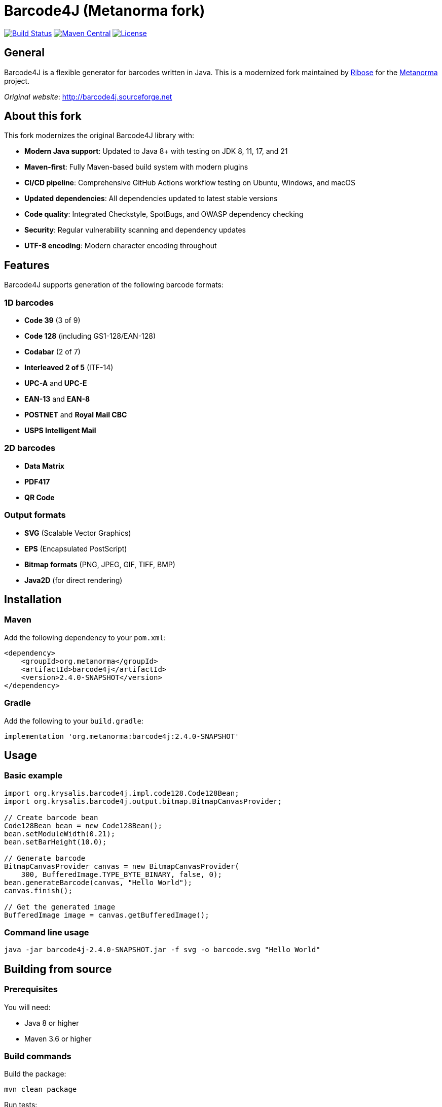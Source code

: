 = Barcode4J (Metanorma fork)

image:https://github.com/metanorma/barcode4j/workflows/CI/badge.svg["Build Status", link="https://github.com/metanorma/barcode4j/actions"]
image:https://img.shields.io/maven-central/v/org.metanorma/barcode4j.svg["Maven Central", link="https://search.maven.org/artifact/org.metanorma/barcode4j"]
image:https://img.shields.io/badge/License-Apache%202.0-blue.svg["License", link="https://opensource.org/licenses/Apache-2.0"]

== General

Barcode4J is a flexible generator for barcodes written in Java. This is a modernized fork maintained by https://www.ribose.com[Ribose] for the https://www.metanorma.org[Metanorma] project.

_Original website_: http://barcode4j.sourceforge.net

== About this fork

This fork modernizes the original Barcode4J library with:

* *Modern Java support*: Updated to Java 8+ with testing on JDK 8, 11, 17, and 21
* *Maven-first*: Fully Maven-based build system with modern plugins
* *CI/CD pipeline*: Comprehensive GitHub Actions workflow testing on Ubuntu, Windows, and macOS
* *Updated dependencies*: All dependencies updated to latest stable versions
* *Code quality*: Integrated Checkstyle, SpotBugs, and OWASP dependency checking
* *Security*: Regular vulnerability scanning and dependency updates
* *UTF-8 encoding*: Modern character encoding throughout

== Features

Barcode4J supports generation of the following barcode formats:

=== 1D barcodes

* *Code 39* (3 of 9)
* *Code 128* (including GS1-128/EAN-128)
* *Codabar* (2 of 7)
* *Interleaved 2 of 5* (ITF-14)
* *UPC-A* and *UPC-E*
* *EAN-13* and *EAN-8*
* *POSTNET* and *Royal Mail CBC*
* *USPS Intelligent Mail*

=== 2D barcodes

* *Data Matrix*
* *PDF417*
* *QR Code*

=== Output formats

* *SVG* (Scalable Vector Graphics)
* *EPS* (Encapsulated PostScript)
* *Bitmap formats* (PNG, JPEG, GIF, TIFF, BMP)
* *Java2D* (for direct rendering)

== Installation

=== Maven

Add the following dependency to your `pom.xml`:

[source,xml]
----
<dependency>
    <groupId>org.metanorma</groupId>
    <artifactId>barcode4j</artifactId>
    <version>2.4.0-SNAPSHOT</version>
</dependency>
----

=== Gradle

Add the following to your `build.gradle`:

[source,gradle]
----
implementation 'org.metanorma:barcode4j:2.4.0-SNAPSHOT'
----

== Usage

=== Basic example

[example]
====
[source,java]
----
import org.krysalis.barcode4j.impl.code128.Code128Bean;
import org.krysalis.barcode4j.output.bitmap.BitmapCanvasProvider;

// Create barcode bean
Code128Bean bean = new Code128Bean();
bean.setModuleWidth(0.21);
bean.setBarHeight(10.0);

// Generate barcode
BitmapCanvasProvider canvas = new BitmapCanvasProvider(
    300, BufferedImage.TYPE_BYTE_BINARY, false, 0);
bean.generateBarcode(canvas, "Hello World");
canvas.finish();

// Get the generated image
BufferedImage image = canvas.getBufferedImage();
----
====

=== Command line usage

[source,sh]
----
java -jar barcode4j-2.4.0-SNAPSHOT.jar -f svg -o barcode.svg "Hello World"
----

== Building from source

=== Prerequisites

You will need:

* Java 8 or higher
* Maven 3.6 or higher

=== Build commands

Build the package:

[source,sh]
----
mvn clean package
----

Run tests:

[source,sh]
----
mvn test
----

Run all quality checks:

[source,sh]
----
mvn clean verify -Pquality
----

== Development

=== Code quality

This project uses several tools to maintain code quality:

* *Checkstyle*: Code style checking
* *SpotBugs*: Static analysis for bugs
* *JaCoCo*: Code coverage reporting
* *OWASP Dependency Check*: Security vulnerability scanning

Run quality checks:

[source,sh]
----
mvn clean compile -Pquality
----

=== Testing

The project includes comprehensive test suites:

* Unit tests using JUnit 5
* Integration tests
* Cross-platform testing on Ubuntu, Windows, and macOS
* Multi-JDK testing (Java 8, 11, 17, 21)

=== Contributing

. Fork the repository
. Create a feature branch
. Make your changes
. Add tests for new functionality
. Ensure all tests pass
. Submit a pull request

== Releasing

=== Version update

Update version in `pom.xml`:

[source,xml]
----
<groupId>org.metanorma</groupId>
<artifactId>barcode4j</artifactId>
<version>2.4.0</version>
----

=== Release process

. Create and push a version tag:
+
[source,sh]
----
git tag v2.4.0
git push origin v2.4.0
----

. The GitHub Actions workflow will automatically:
** Build and test the release
** Create GitHub release
** Deploy to GitHub Packages

== License

The original Barcode4J is licensed under the Apache License, Version 2.0.
The license text can be found under `LICENSE`.

Further modifications are copyright Ribose Inc.
